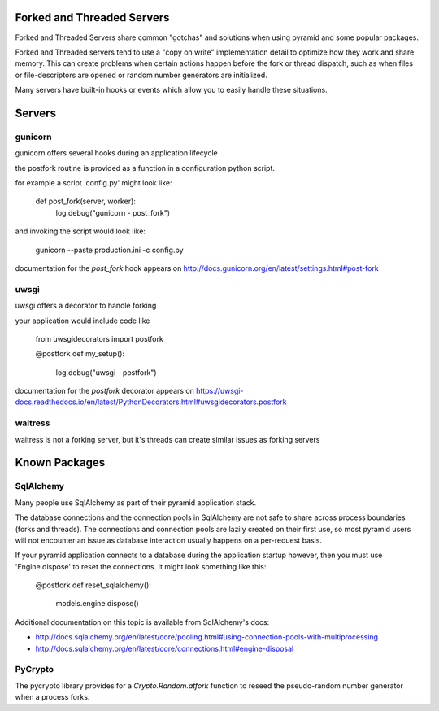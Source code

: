Forked and Threaded Servers
+++++++++++++++++++++++++++

Forked and Threaded Servers share common "gotchas" and solutions when
using pyramid and some popular packages.

Forked and Threaded servers tend to use a "copy on write" implementation detail
to optimize how they work and share memory. This can create problems when
certain actions happen before the fork or thread dispatch, such as when files or
file-descriptors are opened or random number generators are initialized.

Many servers have built-in hooks or events which allow you to easily handle these
situations.


Servers
++++++++++

gunicorn
========

gunicorn offers several hooks during an application lifecycle

the postfork routine is provided as a function in a configuration python script.

for example a script 'config.py' might look like:

	def post_fork(server, worker):
		log.debug("gunicorn - post_fork")

and invoking the script would look like:

	gunicorn --paste production.ini -c config.py

documentation for the `post_fork` hook appears on http://docs.gunicorn.org/en/latest/settings.html#post-fork


uwsgi
========

uwsgi offers a decorator to handle forking

your application would include code like

    from uwsgidecorators import postfork
    
    @postfork
    def my_setup():
		log.debug("uwsgi - postfork")

documentation for the `postfork` decorator appears on https://uwsgi-docs.readthedocs.io/en/latest/PythonDecorators.html#uwsgidecorators.postfork


waitress
========

waitress is not a forking server, but it's threads can create similar issues as forking servers


Known Packages
++++++++++++++


SqlAlchemy
============

Many people use SqlAlchemy as part of their pyramid application stack.

The database connections and the connection pools in SqlAlchemy are not safe to
share across process boundaries (forks and threads). The connections and 
connection pools are lazily created on their first use, so most pyramid users 
will not encounter an issue as database interaction usually happens on a 
per-request basis.

If your pyramid application connects to a database during the application startup
however, then you must use 'Engine.dispose' to reset the connections.  It might
look something like this:

    @postfork
    def reset_sqlalchemy():
        models.engine.dispose()

Additional documentation on this topic is available from SqlAlchemy's docs:

* http://docs.sqlalchemy.org/en/latest/core/pooling.html#using-connection-pools-with-multiprocessing
* http://docs.sqlalchemy.org/en/latest/core/connections.html#engine-disposal


PyCrypto
============

The pycrypto library provides for a `Crypto.Random.atfork` function to reseed the
pseudo-random number generator when a process forks.

